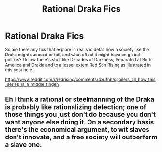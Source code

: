 #+TITLE: Rational Draka Fics

* Rational Draka Fics
:PROPERTIES:
:Author: Ikacprzak
:Score: 2
:DateUnix: 1595225980.0
:DateShort: 2020-Jul-20
:END:
So are there any fics that explore in realistic detail how a society like the Draka might succeed or fail, and what effect it might have on global politics? I know there's stuff like Decades of Darkness, Separated at Birth: America and Drakia and to a lesser extent Red Son Rising as illustrated in this post here.

[[https://www.reddit.com/r/redrising/comments/4xufnh/spoilers_all_how_this_series_is_a_middle_finger/]]


** Eh I think a rational or steelmanning of the Draka is probably like rationalizing defection; one of those things you just don't do because you don't want anyone else doing it. On a secondary basis there's the economical argument, to wit slaves don't innovate, and a free society will outperform a slave one.
:PROPERTIES:
:Author: Empiricist_or_not
:Score: 3
:DateUnix: 1595264010.0
:DateShort: 2020-Jul-20
:END:
